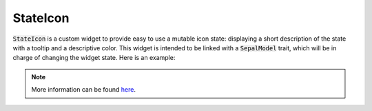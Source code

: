 StateIcon
=========

:code:`StateIcon` is a custom widget to provide easy to use a mutable icon state: displaying a short description of the state with a tooltip and a descriptive color. This widget is intended to be linked with a :code:`SepalModel` trait, which will be in charge of changing the widget state. Here is an example:

.. jupyter-execute::
    :raises:
    :stderr:

    import ipyvuetify as v
    from traitlets import Unicode
    from sepal_ui import sepalwidgets as sw
    from sepal_ui.model import Model

    # correct colors for the documentation
    # set to dark in SEPAL by default
    v.theme.dark = False

    # Define a dummy model to manipulate externally the icon state
    class TestModel(Model):
        state_value = Unicode().tag(sync=True)

    model = TestModel()
    state_icon_a = sw.StateIcon(model, "state_value")

    state_icon_b = sw.StateIcon(model, "state_value")
    state_icon_b.value = "non_valid"

    sw.Col(children=[
        sw.Flex(xs12=True, children=[state_icon_a]),
        sw.Divider(class_="my-5"),
        sw.Flex(xs12=True, children=[state_icon_b]),
    ])

.. note::

    More information can be found `here <../modules/sepal_ui.sepalwidgets.html#sepal_ui.sepalwidgets.sepalwidget.StateIcon>`__.

